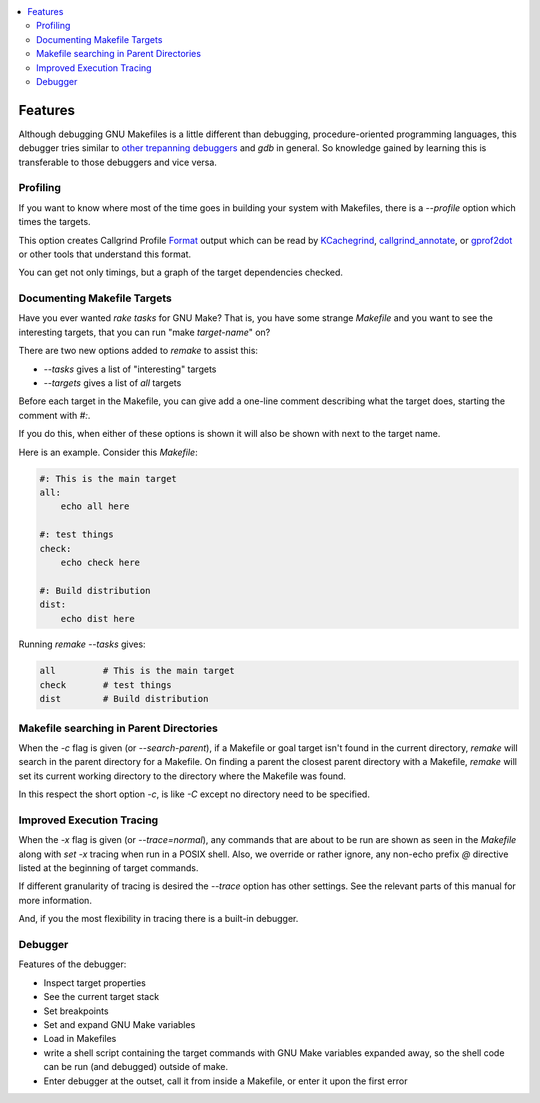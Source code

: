 .. contents:: :local:

Features
========

Although debugging GNU Makefiles is a little different than debugging, procedure-oriented
programming languages, this debugger tries similar to other_ trepanning_ debuggers_ and *gdb*
in general. So knowledge gained by learning this is transferable to those
debuggers and vice versa.

Profiling
---------

If you want to know where most of the time goes in building your system with Makefiles,
there is a `--profile` option which times the targets.

This option creates Callgrind Profile Format_ output which can be read
by KCachegrind_, callgrind_annotate_, or gprof2dot_ or other tools that understand this format.

You can get not only timings, but a graph of the target dependencies
checked.

Documenting Makefile Targets
----------------------------

Have you ever wanted `rake tasks` for GNU Make?  That is, you have
some strange `Makefile` and you want to see the interesting targets,
that you can run "make *target-name*" on?

There are two new options added to `remake` to assist this:

* `--tasks`  gives a list of "interesting" targets
* `--targets` gives a list of *all* targets

Before each target in the Makefile, you can give add a one-line comment
describing what the target does, starting the comment with `#:`.

If you do this, when either of these options is shown it will also be shown
with next to the target name.

Here is an example. Consider this `Makefile`:

.. code:: Makefile

    #: This is the main target
    all:
  	echo all here

    #: test things
    check:
	echo check here

    #: Build distribution
    dist:
	echo dist here

Running `remake --tasks` gives:

.. code:: console

    all         # This is the main target
    check       # test things
    dist        # Build distribution

Makefile searching in Parent Directories
----------------------------------------

When the `-c` flag is given (or `--search-parent`), if a Makefile or
goal target isn't found in the current directory, `remake` will search
in the parent directory for a Makefile. On finding a parent the
closest parent directory with a Makefile, `remake` will set its current working
directory to the directory where the Makefile was found.

In this respect the short option `-c`, is like `-C` except no
directory need to be specified.


Improved Execution Tracing
--------------------------

When the `-x` flag is given (or `--trace=normal`), any commands that
are about to be run are shown as seen in the `Makefile` along with
`set -x` tracing when run in a POSIX shell. Also, we override or
rather ignore, any non-echo prefix `@` directive listed at the
beginning of target commands.

If different granularity of tracing is desired the `--trace` option
has other settings. See the relevant parts of this manual for more information.

And, if you the most flexibility in tracing there is a built-in debugger.


Debugger
--------

Features of the debugger:

* Inspect target properties
* See the current target stack
* Set breakpoints
* Set and expand GNU Make variables
* Load in Makefiles
* write a shell script containing the target commands with GNU Make variables expanded away, so the
  shell code can be run (and debugged) outside of make.
* Enter debugger at the outset, call it from inside a Makefile, or enter it upon the first error

.. _pygments:  http://pygments.org
.. _pygments_style:  http://pygments.org/docs/styles/
.. _other: https://www.npmjs.com/package/trepanjs
.. _trepanning: https://pypi.python.org/pypi/trepan2
.. _debuggers: https://metacpan.org/pod/Devel::Trepan
.. _this: http://bashdb.sourceforge.net/pydb/features.html
.. _set_substitute:  https://zshdb.readthedocs.org/en/latest/commands/set/substitute.html
.. _set_style:  https://zshdb.readthedocs.org/en/latest/commands/set/style.html
.. _set_width:  https://zshdb.readthedocs.org/en/latest/commands/set/width.html
.. _eval: https://zshdb.readthedocs.org/en/latest/commands/data/eval.html
.. _step: https://zshdb.readthedocs.org/en/latest/commands/running/step.html
.. _install: http://zshdb.readthedocs.org/en/latest/install.html
.. _Format: https://valgrind.org/docs/manual/cl-format.html
.. _KCachegrind: https://kcachegrind.github.io/html/Home.html
.. _gprof2dot: https://github.com/jrfonseca/gprof2dot
.. _callgrind_annotate: http://man7.org/linux/man-pages/man1/callgrind_annotate.1.html
